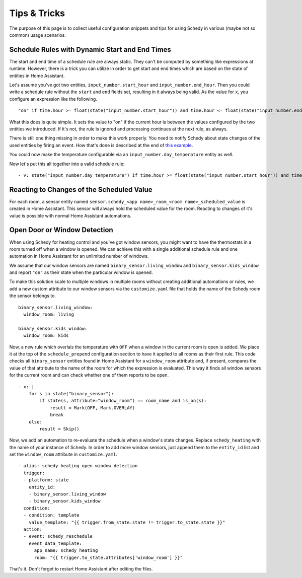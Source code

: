 Tips & Tricks
=============

The purpose of this page is to collect useful configuration snippets and
tips for using Schedy in various (maybe not so common) usage scenarios.


Schedule Rules with Dynamic Start and End Times
-----------------------------------------------

The start and end time of a schedule rule are always static. They can't
be computed by something like expressions at runtime. However, there is
a trick you can utilize in order to get start and end times which are
based on the state of entities in Home Assistant.

Let's assume you've got two entities, ``input_number.start_hour`` and
``input_number.end_hour``. Then you could write a schedule rule without
the ``start`` and ``end`` fields set, resulting in it always being valid.
As the value for ``x``, you configure an expression like the following.

::

    "on" if time.hour >= float(state("input_number.start_hour")) and time.hour <= float(state("input_number.end_hour")) else Skip()

What this does is quite simple. It sets the value to "on" if the
current hour is between the values configured by the two entities we
introduced. If it's not, the rule is ignored and processing continues
at the next rule, as always.

There is still one thing missing in order to make this work properly. You
need to notify Schedy about state changes of the used entities by firing
an event. How that's done is described at the end of `this example
<expressions.html#example-inlining-expressions-into-schedules>`_.

You could now make the temperature configurable via an
``input_number.day_temperature`` entity as well.

Now let's put this all together into a valid schedule rule:

::

    - v: state("input_number.day_temperature") if time.hour >= float(state("input_number.start_hour")) and time.hour <= float(state("input_number.end_hour")) else Skip()


Reacting to Changes of the Scheduled Value
------------------------------------------

For each room, a sensor entity named ``sensor.schedy_<app name>_room_<room
name>_scheduled_value`` is created in Home Assistant. This sensor will
always hold the scheduled value for the room. Reacting to changes of
it's value is possible with normal Home Assistant automations.


Open Door or Window Detection
-----------------------------

When using Schedy for heating control and you've got window sensors, you
might want to have the thermostats in a room turned off when a window
is opened. We can achieve this with a single additional schedule rule
and one automation in Home Assistant for an unlimited number of windows.

We assume that our window sensors are named
``binary_sensor.living_window`` and ``binary_sensor.kids_window`` and
report ``"on"`` as their state when the particular window is opened.

To make this solution scale to multiple windows in multiple rooms without
creating additional automations or rules, we add a new custom attribute
to our window sensors via the ``customize.yaml`` file that holds the
name of the Schedy room the sensor belongs to.

::

    binary_sensor.living_window:
      window_room: living

    binary_sensor.kids_window:
      window_room: kids

Now, a new rule which overlais the temperature with ``OFF`` when a window
in the current room is open is added. We place it at the top of the
``schedule_prepend`` configuration section to have it applied to all
rooms as their first rule.
This code checks all ``binary_sensor`` entities found in Home Assistant
for a ``window_room`` attribute and, if present, compares the value
of that attribute to the name of the room for which the expression is
evaluated. This way it finds all window sensors for the current room
and can check whether one of them reports to be open.

::

    - x: |
        for s in state("binary_sensor"):
            if state(s, attribute="window_room") == room_name and is_on(s):
                result = Mark(OFF, Mark.OVERLAY)
                break
        else:
            result = Skip()

Now, we add an automation to re-evaluate the schedule when a window's
state changes. Replace ``schedy_heating`` with the name of your
instance of Schedy. In order to add more window sensors, just append
them to the ``entity_id`` list and set the ``window_room`` attribute in
``customize.yaml``.

::

    - alias: schedy heating open window detection
      trigger:
      - platform: state
        entity_id:
        - binary_sensor.living_window
        - binary_sensor.kids_window
      condition:
      - condition: template
        value_template: "{{ trigger.from_state.state != trigger.to_state.state }}"
      action:
      - event: schedy_reschedule
        event_data_template:
          app_name: schedy_heating
          room: "{{ trigger.to_state.attributes['window_room'] }}"

That's it. Don't forget to restart Home Assistant after editing the files.
